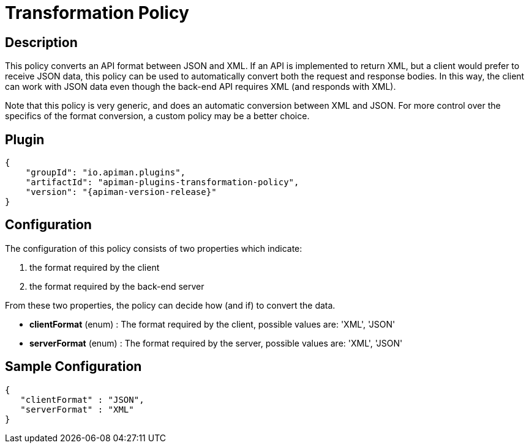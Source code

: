 = Transformation Policy

== Description

This policy converts an API format between JSON and XML.
If an API is implemented to return XML, but a client would prefer to receive JSON data, this policy can be used to automatically convert both the request and response bodies.
In this way, the client can work with JSON data even though the back-end API requires XML (and responds with XML).

Note that this policy is very generic, and does an automatic conversion between XML and JSON.
For more control over the specifics of the format conversion, a custom policy may be a better choice.

== Plugin

[source,json,subs=attributes+]
----
{
    "groupId": "io.apiman.plugins",
    "artifactId": "apiman-plugins-transformation-policy",
    "version": "{apiman-version-release}"
}
----

== Configuration

The configuration of this policy consists of two properties which indicate:

. the format required by the client
. the format required by the back-end server

From these two properties, the policy can decide how (and if) to convert the data.

* *clientFormat* (enum) : The format required by the client, possible values are:  'XML', 'JSON'
* *serverFormat* (enum) : The format required by the server, possible values are:  'XML', 'JSON'

== Sample Configuration

[source,json]
----
{
   "clientFormat" : "JSON",
   "serverFormat" : "XML"
}
----
